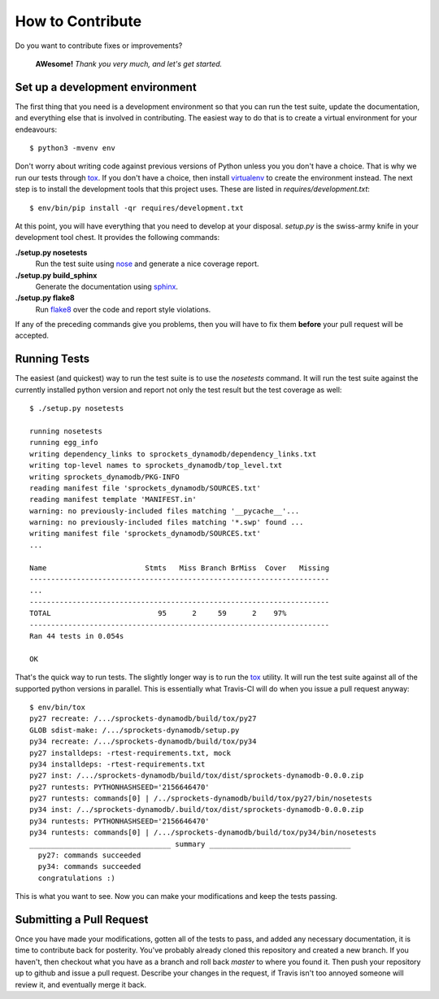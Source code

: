 How to Contribute
=================
Do you want to contribute fixes or improvements?

   **AWesome!** *Thank you very much, and let's get started.*

Set up a development environment
--------------------------------
The first thing that you need is a development environment so that you can
run the test suite, update the documentation, and everything else that is
involved in contributing.  The easiest way to do that is to create a virtual
environment for your endeavours::

   $ python3 -mvenv env

Don't worry about writing code against previous versions of Python unless
you you don't have a choice.  That is why we run our tests through `tox`_.
If you don't have a choice, then install `virtualenv`_ to create the
environment instead.  The next step is to install the development tools
that this project uses.  These are listed in *requires/development.txt*::

   $ env/bin/pip install -qr requires/development.txt

At this point, you will have everything that you need to develop at your
disposal.  *setup.py* is the swiss-army knife in your development tool
chest.  It provides the following commands:

**./setup.py nosetests**
   Run the test suite using `nose`_ and generate a nice coverage report.

**./setup.py build_sphinx**
   Generate the documentation using `sphinx`_.

**./setup.py flake8**
   Run `flake8`_ over the code and report style violations.

If any of the preceding commands give you problems, then you will have to
fix them **before** your pull request will be accepted.

Running Tests
-------------
The easiest (and quickest) way to run the test suite is to use the
*nosetests* command.  It will run the test suite against the currently
installed python version and report not only the test result but the
test coverage as well::

   $ ./setup.py nosetests

   running nosetests
   running egg_info
   writing dependency_links to sprockets_dynamodb/dependency_links.txt
   writing top-level names to sprockets_dynamodb/top_level.txt
   writing sprockets_dynamodb/PKG-INFO
   reading manifest file 'sprockets_dynamodb/SOURCES.txt'
   reading manifest template 'MANIFEST.in'
   warning: no previously-included files matching '__pycache__'...
   warning: no previously-included files matching '*.swp' found ...
   writing manifest file 'sprockets_dynamodb/SOURCES.txt'
   ...

   Name                       Stmts   Miss Branch BrMiss  Cover   Missing
   ----------------------------------------------------------------------
   ...
   ----------------------------------------------------------------------
   TOTAL                         95      2     59      2    97%
   ----------------------------------------------------------------------
   Ran 44 tests in 0.054s

   OK

That's the quick way to run tests.  The slightly longer way is to run
the `tox`_ utility.  It will run the test suite against all of the
supported python versions in parallel.  This is essentially what Travis-CI
will do when you issue a pull request anyway::

   $ env/bin/tox
   py27 recreate: /.../sprockets-dynamodb/build/tox/py27
   GLOB sdist-make: /.../sprockets-dynamodb/setup.py
   py34 recreate: /.../sprockets-dynamodb/build/tox/py34
   py27 installdeps: -rtest-requirements.txt, mock
   py34 installdeps: -rtest-requirements.txt
   py27 inst: /.../sprockets-dynamodb/build/tox/dist/sprockets-dynamodb-0.0.0.zip
   py27 runtests: PYTHONHASHSEED='2156646470'
   py27 runtests: commands[0] | /../sprockets-dynamodb/build/tox/py27/bin/nosetests
   py34 inst: /../sprockets-dynamodb/.build/tox/dist/sprockets-dynamodb-0.0.0.zip
   py34 runtests: PYTHONHASHSEED='2156646470'
   py34 runtests: commands[0] | /.../sprockets-dynamodb/build/tox/py34/bin/nosetests
   _________________________________ summary _________________________________
     py27: commands succeeded
     py34: commands succeeded
     congratulations :)

This is what you want to see.  Now you can make your modifications and keep
the tests passing.

Submitting a Pull Request
-------------------------
Once you have made your modifications, gotten all of the tests to pass,
and added any necessary documentation, it is time to contribute back for
posterity.  You've probably already cloned this repository and created a
new branch.  If you haven't, then checkout what you have as a branch and
roll back *master* to where you found it.  Then push your repository up
to github and issue a pull request.  Describe your changes in the request,
if Travis isn't too annoyed someone will review it, and eventually merge
it back.

.. _flake8: http://flake8.readthedocs.org/
.. _nose: http://nose.readthedocs.org/
.. _sphinx: http://sphinx-doc.org/
.. _tox: http://testrun.org/tox/
.. _virtualenv: http://virtualenv.pypa.io/
